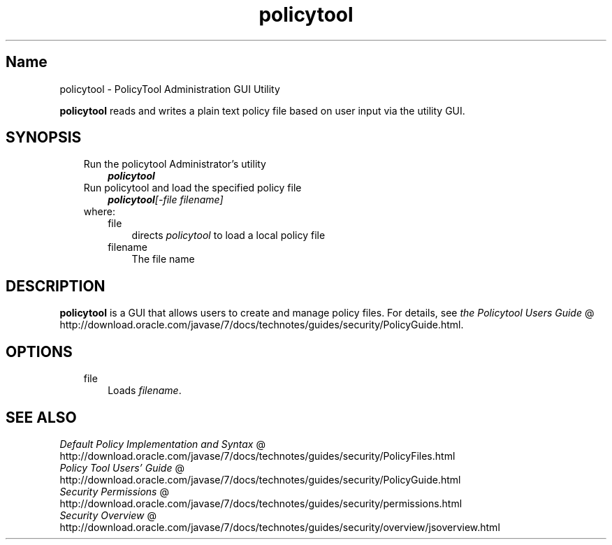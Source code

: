 ." Copyright (c) 2001, 2011, Oracle and/or its affiliates. All rights reserved.
." ORACLE PROPRIETARY/CONFIDENTIAL. Use is subject to license terms.
."
."
."
."
."
."
."
."
."
."
."
."
."
."
."
."
."
."
."
.TH policytool 1 "10 May 2011"

.LP
.SH "Name"
policytool \- PolicyTool Administration GUI Utility
.LP
\f3policytool\fP reads and writes a plain text policy file based on user input via the utility GUI.
.SH "SYNOPSIS"
.LP
.RS 3
.TP 3
\
.TP 3
Run the policytool Administrator's utility
\f4policytool\fP
.TP 3
Run policytool and load the specified policy file
\f4policytool\fP\f2[\-file\ \fP\f2filename\fP\f2]\fP
.TP 3
\
.TP 3
where:
.RS 3
.TP 3
file
directs \f2policytool\fP to load a local policy file
.TP 3
filename
The file name
.RE
.SH "DESCRIPTION"
.LP
\f3policytool\fP is a GUI that allows users to create and manage policy files. For details, see
.na
\f2the Policytool Users Guide\fP @
.fi
http://download.oracle.com/javase/7/docs/technotes/guides/security/PolicyGuide.html.
.SH "OPTIONS"
.RS 3
.TP 3
file
Loads \f2filename\fP.
.SH "SEE ALSO"
.na
\f2Default Policy Implementation and Syntax\fP @
.fi
http://download.oracle.com/javase/7/docs/technotes/guides/security/PolicyFiles.html
.br
.na
\f2Policy Tool Users' Guide\fP @
.fi
http://download.oracle.com/javase/7/docs/technotes/guides/security/PolicyGuide.html
.br
.na
\f2Security Permissions\fP @
.fi
http://download.oracle.com/javase/7/docs/technotes/guides/security/permissions.html
.br
.na
\f2Security Overview\fP @
.fi
http://download.oracle.com/javase/7/docs/technotes/guides/security/overview/jsoverview.html
.br
.RE
.RE

.LP

